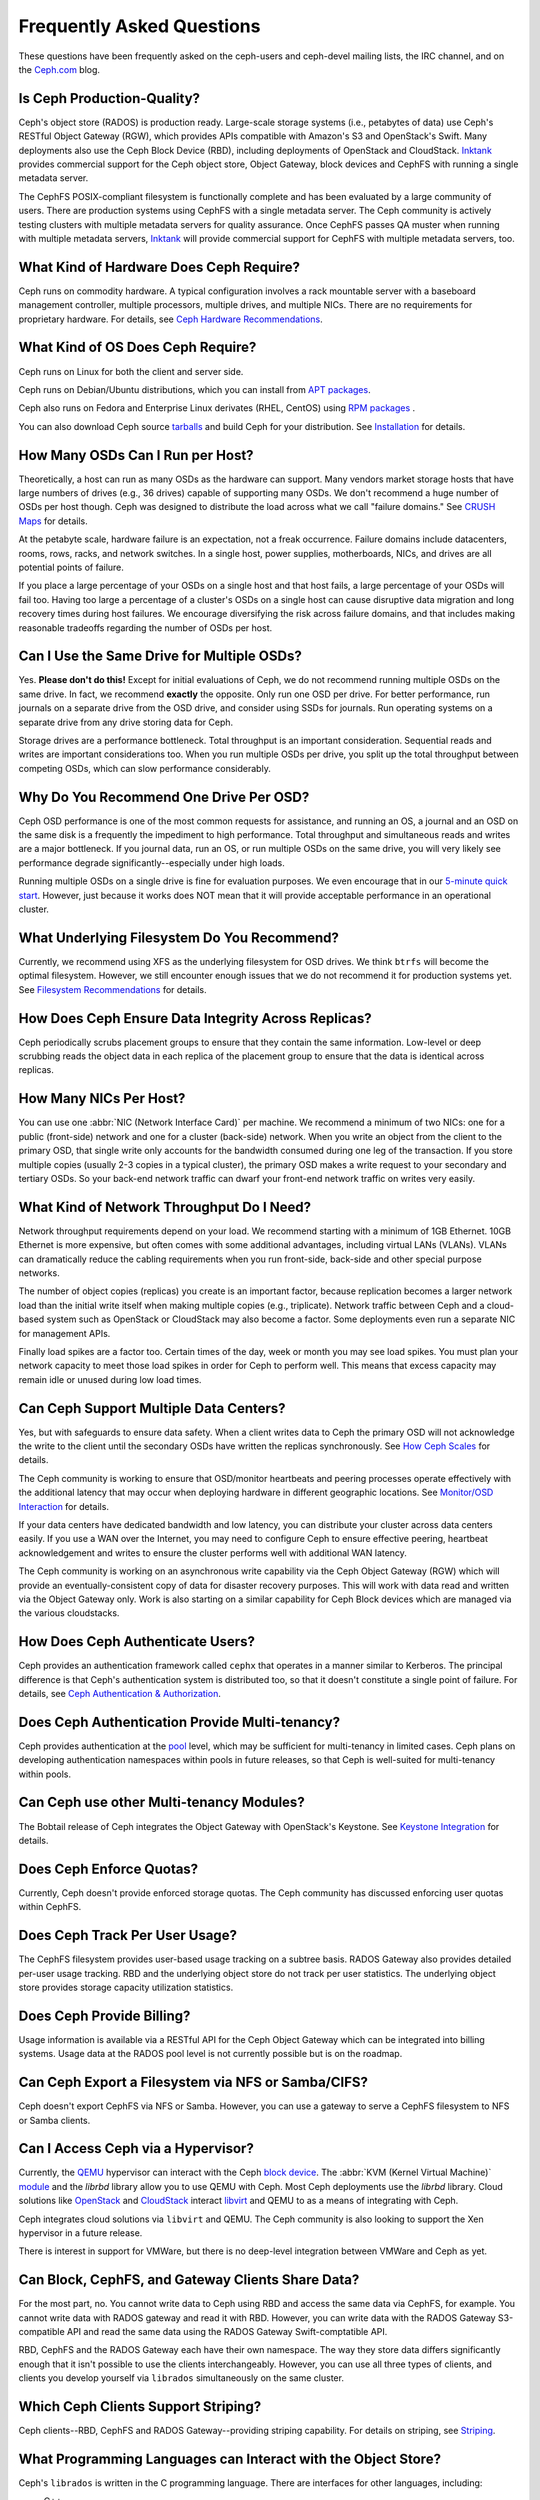 ============================
 Frequently Asked Questions
============================

These questions have been frequently asked on the ceph-users and ceph-devel 
mailing lists, the IRC channel, and on the `Ceph.com`_ blog.

.. _Ceph.com: http://ceph.com


Is Ceph Production-Quality?
===========================

Ceph's object store (RADOS) is production ready. Large-scale storage systems (i.e.,
petabytes of data) use Ceph's RESTful Object Gateway (RGW), which provides APIs
compatible with Amazon's S3 and OpenStack's Swift.  Many deployments also use
the Ceph Block Device (RBD), including deployments of  OpenStack and CloudStack.
`Inktank`_ provides commercial support for the Ceph object store, Object
Gateway, block devices and CephFS with running a single metadata server.

The CephFS POSIX-compliant filesystem is functionally complete and has been
evaluated by a large community of users. There are production systems using
CephFS with a single metadata server. The Ceph community is actively testing
clusters with multiple metadata servers for quality assurance. Once CephFS
passes QA muster when running with multiple metadata servers, `Inktank`_ will
provide commercial support for CephFS with multiple metadata servers, too.

.. _Inktank: http://inktank.com


What Kind of Hardware Does Ceph Require?
========================================

Ceph runs on commodity hardware. A typical configuration involves a
rack mountable server with a baseboard management controller, multiple
processors, multiple drives, and multiple NICs. There are no requirements for
proprietary hardware. For details, see `Ceph Hardware Recommendations`_.


What Kind of OS Does Ceph Require?
==================================

Ceph runs on Linux for both the client and server side. 

Ceph runs on Debian/Ubuntu distributions, which you can install from `APT
packages`_. 

Ceph also runs on Fedora and Enterprise Linux derivates (RHEL, CentOS) using
`RPM packages`_ .  

You can also download Ceph source `tarballs`_ and build Ceph for your
distribution. See `Installation`_ for details.


How Many OSDs Can I Run per Host?
=================================

Theoretically, a host can run as many OSDs as the hardware can support.  Many
vendors market storage hosts that have large numbers of drives (e.g., 36 drives)
capable of supporting many OSDs. We don't recommend a huge number of OSDs per
host though.  Ceph was designed to distribute the load across what we call
"failure domains." See `CRUSH Maps`_ for details.

At the petabyte scale, hardware failure is an expectation, not a freak
occurrence. Failure domains include datacenters, rooms, rows, racks, and network
switches. In a single host, power supplies, motherboards, NICs, and drives are
all potential points of failure.

If you place a large percentage of your OSDs on a single host and that host
fails, a large percentage of your OSDs will fail too.  Having too large a
percentage of a cluster's OSDs on a single host can cause disruptive data
migration and long recovery times during host failures. We encourage
diversifying the risk across failure domains, and that includes making
reasonable tradeoffs regarding the number of OSDs per host.


Can I Use the Same Drive for Multiple OSDs?
===========================================

Yes. **Please don't do this!** Except for initial evaluations of Ceph, we do not
recommend running multiple OSDs on the same drive. In fact,  we recommend
**exactly** the opposite. Only run one OSD per drive. For better performance,
run journals on a separate drive from the OSD drive, and consider using SSDs for
journals. Run operating systems on a separate drive from any drive storing data
for Ceph.

Storage drives are a performance bottleneck. Total throughput is an important
consideration. Sequential reads and writes are important considerations too.
When you run multiple OSDs per drive, you split up the total throughput between
competing OSDs, which can slow performance  considerably. 


Why Do You Recommend One Drive Per OSD?
=======================================

Ceph OSD performance is one of the most common requests for assistance, and
running an OS, a journal and an OSD on the same disk is a frequently the
impediment to high performance. Total throughput and simultaneous reads and
writes are a major bottleneck. If you journal data, run an OS, or run multiple
OSDs on the same drive, you will very likely see performance degrade
significantly--especially under high loads.

Running multiple OSDs on a single drive is fine for evaluation purposes. We
even encourage that in our `5-minute quick start`_. However, just because it 
works does NOT mean that it will provide acceptable performance in an 
operational cluster.


What Underlying Filesystem Do You Recommend?
============================================

Currently, we recommend using XFS as the underlying filesystem for OSD drives.
We think ``btrfs`` will become the optimal filesystem. However, we still
encounter enough issues that we do not recommend it for production systems yet.
See `Filesystem Recommendations`_ for details.


How Does Ceph Ensure Data Integrity Across Replicas?
====================================================

Ceph periodically scrubs placement groups to ensure that they contain the same
information. Low-level or deep scrubbing reads the object data in each replica
of the placement group to ensure that the data is identical across replicas.


How Many NICs Per Host?
=======================

You can use one :abbr:`NIC (Network Interface Card)` per machine. We recommend a
minimum of two NICs: one for a public (front-side) network and one for a cluster
(back-side) network. When you write an object from the client to the primary
OSD, that single write only accounts for the bandwidth consumed during one leg
of the transaction. If you store multiple copies (usually 2-3 copies in a
typical cluster), the primary OSD makes a write request to your secondary and
tertiary OSDs. So your back-end network traffic can dwarf your front-end network
traffic on writes very easily.


What Kind of Network Throughput Do I Need?
==========================================

Network throughput requirements depend on your load. We recommend starting with
a minimum of 1GB Ethernet. 10GB Ethernet is more expensive, but often comes with
some additional advantages,  including virtual LANs (VLANs). VLANs can
dramatically reduce the cabling requirements when you run front-side, back-side
and other special purpose networks.

The number of object copies (replicas) you create is an important factor,
because replication becomes a larger network load than the initial write itself
when making multiple copies (e.g., triplicate). Network traffic between Ceph and
a cloud-based system such as OpenStack or CloudStack may also become a factor.
Some deployments even run a separate NIC for management APIs. 

Finally load spikes are a factor too. Certain times of the day, week or month
you may see load spikes. You must plan your network capacity to meet those load
spikes in order for Ceph to perform well. This means that excess capacity may
remain idle or unused during low load times.


Can Ceph Support Multiple Data Centers?
=======================================

Yes, but with safeguards to ensure data safety. When a client writes data to
Ceph the primary OSD will not acknowledge the write to the client until the
secondary OSDs have written the replicas synchronously. See `How Ceph Scales`_
for details.

The Ceph community is working to ensure that OSD/monitor heartbeats and peering
processes operate effectively with the additional latency that may occur when
deploying hardware in different geographic locations. See `Monitor/OSD
Interaction`_ for details.

If your data centers have dedicated bandwidth and low latency, you can
distribute your cluster across data centers easily. If you use a WAN over the
Internet, you may need to configure Ceph to ensure effective peering, heartbeat
acknowledgement and writes to ensure the cluster performs well with additional
WAN latency.

The Ceph community is working on an asynchronous write capability via the Ceph
Object Gateway (RGW) which will provide an eventually-consistent copy of data
for disaster recovery purposes. This will work with data read and written via
the Object Gateway only. Work is also starting on a similar capability for Ceph
Block devices which are managed via the various cloudstacks.


How Does Ceph Authenticate Users?
=================================

Ceph provides an authentication framework called ``cephx`` that operates in a
manner similar to  Kerberos. The principal difference is that Ceph's
authentication system is distributed too, so that it doesn't constitute a single
point of failure. For details, see `Ceph Authentication & Authorization`_.


Does Ceph Authentication Provide Multi-tenancy?
===============================================

Ceph provides authentication at the `pool`_ level, which may be sufficient 
for multi-tenancy in limited cases. Ceph plans on developing authentication
namespaces within pools in future releases, so that Ceph is well-suited for
multi-tenancy within pools.

Can Ceph use other Multi-tenancy Modules?
=========================================

The Bobtail release of Ceph integrates the Object Gateway with OpenStack's Keystone.
See `Keystone Integration`_ for details.

.. _Keystone Integration: ../radosgw/config#integrating-with-openstack-keystone


Does Ceph Enforce Quotas?
=========================

Currently, Ceph doesn't provide enforced storage quotas. The Ceph community has
discussed enforcing user quotas within CephFS.


Does Ceph Track Per User Usage?
===============================

The CephFS filesystem provides user-based usage tracking on a subtree basis.
RADOS Gateway also provides detailed per-user usage tracking. RBD and the
underlying object store do not track per user statistics. The underlying object
store provides storage capacity utilization statistics.


Does Ceph Provide Billing?
==========================

Usage information is available via a RESTful API for the Ceph Object Gateway
which can be integrated into billing systems. Usage data at the RADOS pool
level is not currently possible but is on the roadmap.

Can Ceph Export a Filesystem via NFS or Samba/CIFS?
===================================================

Ceph doesn't export CephFS via NFS or Samba. However, you can use a gateway to
serve a CephFS filesystem to NFS or Samba clients. 


Can I Access Ceph via a Hypervisor?
===================================

Currently, the `QEMU`_ hypervisor can interact with the Ceph `block device`_.
The :abbr:`KVM (Kernel Virtual Machine)` `module`_ and the `librbd` library
allow you to use QEMU with Ceph. Most Ceph deployments use the `librbd` library. 
Cloud solutions like `OpenStack`_ and `CloudStack`_ interact `libvirt`_ and QEMU
to as a means of integrating with Ceph.

Ceph integrates cloud solutions via ``libvirt`` and QEMU. The Ceph community
is also looking to support the Xen hypervisor in a future release.

There is interest in support for VMWare, but there is no deep-level integration
between VMWare and Ceph as yet.


Can Block, CephFS, and Gateway Clients Share Data?
==================================================

For the most part, no. You cannot write data to Ceph using RBD and access the
same data via CephFS, for example. You cannot write data with RADOS gateway and
read it with RBD. However, you can write data with the RADOS Gateway
S3-compatible API and read the same data using the RADOS Gateway
Swift-comptatible API.

RBD, CephFS and the RADOS Gateway each have their own namespace. The way they
store data differs significantly enough that it isn't possible to use the
clients interchangeably. However, you can use all three types of clients, and
clients you develop yourself via ``librados`` simultaneously on the same
cluster.


Which Ceph Clients Support Striping? 
====================================

Ceph clients--RBD, CephFS and RADOS Gateway--providing striping capability. For
details on  striping, see `Striping`_.


What Programming Languages can Interact with the Object Store?
==============================================================

Ceph's ``librados`` is written in the C programming language. There are
interfaces for other languages, including: 

- C++
- Java
- PHP
- Python
- Ruby


Can I Develop a Client With Another Language?
=============================================

Ceph does not have many native bindings for ``librados`` at this time. If you'd
like to fork Ceph and build a wrapper to the C or C++ versions of ``librados``,
please check out the `Ceph repository`_. You can also use other languages that
can use the ``librados`` native bindings (e.g., you can access the C/C++ bindings
from within Perl).


Do Ceph Clients Run on Windows? 
===============================

No. There are no immediate plans to support Windows clients at this time. However, 
you may be able to emulate a Linux environment on a Windows host. For example, 
Cygwin may make it feasible to use ``librados`` in an emulated environment.


How can I add a question to this list?
======================================

If you'd like to add a question to this list (hopefully with an
accompanying answer!), you can find it in the doc/ directory of our
main git repository:

	`https://github.com/ceph/ceph/blob/master/doc/faq.rst`_


We use Sphinx to manage our documentation, and this page is generated
from reStructuredText source.  See the section on Building Ceph
Documentation for the build procedure.



.. _Ceph Hardware Recommendations: ../install/hardware-recommendations
.. _APT packages: ../install/debian
.. _RPM packages: ../install/rpm
.. _tarballs: ../install/get-tarballs
.. _Installation: ../install
.. _CRUSH Maps: ../rados/operations/crush-map
.. _5-minute quick start: ../start/quick-start
.. _How Ceph Scales: ../architecture#how-ceph-scales
.. _Monitor/OSD Interaction: ../rados/configuration/mon-osd-interaction
.. _Ceph Authentication & Authorization: ../rados/operations/auth-intro
.. _Ceph repository: https://github.com/ceph/ceph
.. _QEMU: ../rbd/qemu-rbd
.. _block device: ../rbd
.. _module: ../rbd/rbd-ko
.. _libvirt: ../rbd/libvirt
.. _OpenStack: ../rbd/rbd-openstack
.. _CloudStack: ../rbd/rbd-cloudstack
.. _pool: ../rados/operations/pools
.. _Striping: ../architecture##how-ceph-clients-stripe-data
.. _https://github.com/ceph/ceph/blob/master/doc/faq.rst: https://github.com/ceph/ceph/blob/master/doc/faq.rst
.. _Filesystem Recommendations: ../rados/configuration/filesystem-recommendations
